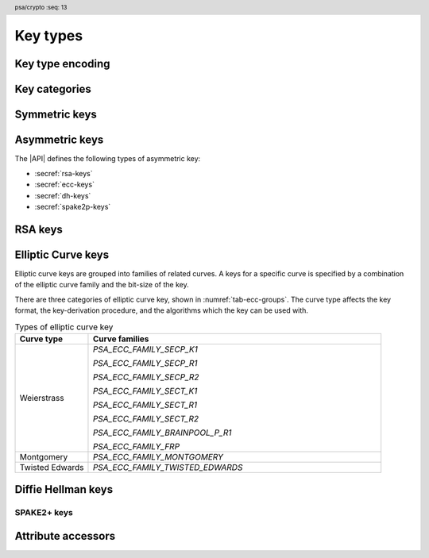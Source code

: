 .. SPDX-FileCopyrightText: Copyright 2018-2024 Arm Limited and/or its affiliates <open-source-office@arm.com>
.. SPDX-License-Identifier: CC-BY-SA-4.0 AND LicenseRef-Patent-license

.. header:: psa/crypto
    :seq: 13

.. _key-types:

Key types
=========

Key type encoding
-----------------

.. typedef:: uint16_t psa_key_type_t

    .. summary::
        Encoding of a key type.

    This is a structured bitfield that identifies the category and type of key. The range of key type values is divided as follows:

    :code:`PSA_KEY_TYPE_NONE == 0`
        Reserved as an invalid key type.
    :code:`0x0001 - 0x7fff`
        Specification-defined key types.
        Key types defined by this standard always have bit 15 clear.
        Unallocated key type values in this range are reserved for future use.
    :code:`0x8000 - 0xffff`
        Implementation-defined key types.
        Implementations that define additional key types must use an encoding with bit 15 set.
        The related support macros will be easier to write if these key encodings also respect the bitwise structure used by standard encodings.

    The :secref:`appendix-encodings` appendix provides a full definition of the key type encoding.

.. macro:: PSA_KEY_TYPE_NONE
    :definition: ((psa_key_type_t)0x0000)

    .. summary::
        An invalid key type value.

    Zero is not the encoding of any key type.

Key categories
--------------

.. macro:: PSA_KEY_TYPE_IS_UNSTRUCTURED
    :definition: /* specification-defined value */

    .. summary::
        Whether a key type is an unstructured array of bytes.

    .. param:: type
        A key type: a value of type `psa_key_type_t`.

    This encompasses both symmetric keys and non-key data.

    See :secref:`symmetric-keys` for a list of symmetric key types.

.. macro:: PSA_KEY_TYPE_IS_ASYMMETRIC
    :definition: /* specification-defined value */

    .. summary::
        Whether a key type is asymmetric: either a key pair or a public key.

    .. param:: type
        A key type: a value of type `psa_key_type_t`.

    See :secref:`asymmetric-keys` for a list of asymmetric key types.

.. macro:: PSA_KEY_TYPE_IS_PUBLIC_KEY
    :definition: /* specification-defined value */

    .. summary::
        Whether a key type is the public part of a key pair.

    .. param:: type
        A key type: a value of type `psa_key_type_t`.

.. macro:: PSA_KEY_TYPE_IS_KEY_PAIR
    :definition: /* specification-defined value */

    .. summary::
        Whether a key type is a key pair containing a private part and a public part.

    .. param:: type
        A key type: a value of type `psa_key_type_t`.


.. _symmetric-keys:

Symmetric keys
--------------

.. macro:: PSA_KEY_TYPE_RAW_DATA
    :definition: ((psa_key_type_t)0x1001)

    .. summary::
        Raw data.

    A "key" of this type cannot be used for any cryptographic operation. Applications can use this type to store arbitrary data in the keystore.

    The bit size of a raw key must be a non-zero multiple of 8. The maximum size of a raw key is :scterm:`IMPLEMENTATION DEFINED`.

    .. subsection:: Compatible algorithms

        A key of this type can also be used as a non-secret input to the following key-derivation algorithms:

        .. hlist::

            *   `PSA_ALG_HKDF`
            *   `PSA_ALG_HKDF_EXPAND`
            *   `PSA_ALG_HKDF_EXTRACT`
            *   `PSA_ALG_SP800_108_COUNTER_HMAC`
            *   `PSA_ALG_SP800_108_COUNTER_CMAC`
            *   `PSA_ALG_TLS12_PRF`
            *   `PSA_ALG_TLS12_PSK_TO_MS`

    .. subsection:: Key format

        The data format for import and export of the key is the raw bytes of the key.

    .. subsection:: Key derivation

        A call to `psa_key_derivation_output_key()` will draw :math:`m/8` bytes of output and use these as the key data, where :math:`m` is the bit-size of the key.

.. macro:: PSA_KEY_TYPE_HMAC
    :definition: ((psa_key_type_t)0x1100)

    .. summary::
        HMAC key.

    HMAC keys can be used in HMAC, or HMAC-based, algorithms.
    Although HMAC is parameterized by a specific hash algorithm, for example SHA-256, the hash algorithm is not specified in the key type.
    The permitted-algorithm policy for the key must specify a particular hash algorithm.

    The bit size of an HMAC key must be a non-zero multiple of 8.
    An HMAC key is typically the same size as the output of the underlying hash algorithm.
    An HMAC key that is longer than the block size of the underlying hash algorithm will be hashed before use, see :RFC-title:`2104#2`.

    It is recommended that an application does not construct HMAC keys that are longer than the block size of the hash algorithm that will be used.
    It is :scterm:`implementation defined` whether an HMAC key that is longer than the hash block size is supported.

    If the application does not control the length of the data used to construct the HMAC key, it is recommended that the application hashes the key data, when it exceeds the hash block length, before constructing the HMAC key.

    .. note::

        :code:`PSA_HASH_LENGTH(alg)` provides the output size of hash algorithm ``alg``, in bytes.

        :code:`PSA_HASH_BLOCK_LENGTH(alg)` provides the block size of hash algorithm ``alg``, in bytes.

    .. subsection:: Compatible algorithms

        .. hlist::

            *   `PSA_ALG_HMAC`
            *   `PSA_ALG_SP800_108_COUNTER_HMAC` (secret input)

    .. subsection:: Key format

        The data format for import and export of the key is the raw bytes of the key.

    .. subsection:: Key derivation

        A call to `psa_key_derivation_output_key()` will draw :math:`m/8` bytes of output and use these as the key data, where :math:`m` is the bit-size of the key.

.. macro:: PSA_KEY_TYPE_DERIVE
    :definition: ((psa_key_type_t)0x1200)

    .. summary::
        A secret for key derivation.

    This key type is for high-entropy secrets only. For low-entropy secrets, `PSA_KEY_TYPE_PASSWORD` should be used instead.

    These keys can be used in the `PSA_KEY_DERIVATION_INPUT_SECRET` or `PSA_KEY_DERIVATION_INPUT_PASSWORD` input step of key-derivation algorithms.

    The key policy determines which key-derivation algorithm the key can be used for.

    The bit size of a secret for key derivation must be a non-zero multiple of 8. The maximum size of a secret for key derivation is :scterm:`IMPLEMENTATION DEFINED`.

    .. subsection:: Compatible algorithms

        A key of this type can be used as the secret input to the following key-derivation algorithms:

        .. hlist::

            *   `PSA_ALG_HKDF`
            *   `PSA_ALG_HKDF_EXPAND`
            *   `PSA_ALG_HKDF_EXTRACT`
            *   `PSA_ALG_TLS12_PRF`
            *   `PSA_ALG_TLS12_PSK_TO_MS`

    .. subsection:: Key format

        The data format for import and export of the key is the raw bytes of the key.

    .. subsection:: Key derivation

        A call to `psa_key_derivation_output_key()` will draw :math:`m/8` bytes of output and use these as the key data, where :math:`m` is the bit-size of the key.

.. macro:: PSA_KEY_TYPE_PASSWORD
    :definition: ((psa_key_type_t)0x1203)

    .. summary::
        A low-entropy secret for password hashing or key derivation.

    This key type is suitable for passwords and passphrases which are typically intended to be memorizable by humans, and have a low entropy relative to their size.
    It can be used for randomly generated or derived keys with maximum or near-maximum entropy, but `PSA_KEY_TYPE_DERIVE` is more suitable for such keys.
    It is not suitable for passwords with extremely low entropy, such as numerical PINs.

    These keys can be used in the `PSA_KEY_DERIVATION_INPUT_PASSWORD` input step of key-derivation algorithms.
    Algorithms that accept such an input were designed to accept low-entropy secret and are known as *password hashing* or *key stretching* algorithms.

    These keys cannot be used in the `PSA_KEY_DERIVATION_INPUT_SECRET` input step of key-derivation algorithms, as the algorithms expect such an input to have high entropy.

    The key policy determines which key-derivation algorithm the key can be used for, among the permissible subset defined above.

    .. subsection:: Compatible algorithms

        A key of this type can be used as the password input to the following key-stretching algorithms:

        .. hlist::

            *   `PSA_ALG_PBKDF2_HMAC`
            *   `PSA_ALG_PBKDF2_AES_CMAC_PRF_128`

    .. subsection:: Key format

        The data format for import and export of the key is the raw bytes of the key.

    .. subsection:: Key derivation

        A call to `psa_key_derivation_output_key()` will draw :math:`m/8` bytes of output and use these as the key data, where :math:`m` is the bit-size of the key.

.. macro:: PSA_KEY_TYPE_PASSWORD_HASH
    :definition: ((psa_key_type_t)0x1205)

    .. summary::
        A secret value that can be used to verify a password hash.

    The key policy determines which key-derivation algorithm the key can be used for, among the same permissible subset as for `PSA_KEY_TYPE_PASSWORD`.

    .. subsection:: Compatible algorithms

        A key of this type can be used to output or verify the result of the following key-stretching algorithms:

        .. hlist::

            *   `PSA_ALG_PBKDF2_HMAC`
            *   `PSA_ALG_PBKDF2_AES_CMAC_PRF_128`

    .. subsection:: Key format

        The data format for import and export of the key is the raw bytes of the key.

    .. subsection:: Key derivation

        A call to `psa_key_derivation_output_key()` will draw :math:`m/8` bytes of output and use these as the key data, where :math:`m` is the bit-size of the key.

.. macro:: PSA_KEY_TYPE_PEPPER
    :definition: ((psa_key_type_t)0x1206)

    .. summary::
        A secret value that can be used when computing a password hash.

    The key policy determines which key-derivation algorithm the key can be used for, among the subset of algorithms that can use pepper.

    .. subsection:: Compatible algorithms

        A key of this type can be used as the salt input to the following key-stretching algorithms:

        .. hlist::

            *   `PSA_ALG_PBKDF2_HMAC`
            *   `PSA_ALG_PBKDF2_AES_CMAC_PRF_128`

    .. subsection:: Key format

        The data format for import and export of the key is the raw bytes of the key.

    .. subsection:: Key derivation

        A call to `psa_key_derivation_output_key()` will draw :math:`m/8` bytes of output and use these as the key data, where :math:`m` is the bit-size of the key.

.. macro:: PSA_KEY_TYPE_AES
    :definition: ((psa_key_type_t)0x2400)

    .. summary::
        Key for a cipher, AEAD or MAC algorithm based on the AES block cipher.

    The size of the key is related to the AES algorithm variant. For algorithms except the XTS block cipher mode, the following key sizes are used:

    *   AES-128 uses a 16-byte key : ``key_bits = 128``
    *   AES-192 uses a 24-byte key : ``key_bits = 192``
    *   AES-256 uses a 32-byte key : ``key_bits = 256``

    For the XTS block cipher mode (`PSA_ALG_XTS`), the following key sizes are used:

    *   AES-128-XTS uses two 16-byte keys : ``key_bits = 256``
    *   AES-192-XTS uses two 24-byte keys : ``key_bits = 384``
    *   AES-256-XTS uses two 32-byte keys : ``key_bits = 512``

    The AES block cipher is defined in :cite-title:`FIPS197`.

    .. subsection:: Compatible algorithms

        .. hlist::

            *   `PSA_ALG_CBC_MAC`
            *   `PSA_ALG_CMAC`
            *   `PSA_ALG_CTR`
            *   `PSA_ALG_CFB`
            *   `PSA_ALG_OFB`
            *   `PSA_ALG_XTS`
            *   `PSA_ALG_CBC_NO_PADDING`
            *   `PSA_ALG_CBC_PKCS7`
            *   `PSA_ALG_ECB_NO_PADDING`
            *   `PSA_ALG_CCM`
            *   `PSA_ALG_GCM`
            *   `PSA_ALG_SP800_108_COUNTER_CMAC` (secret input)

    .. subsection:: Key format

        The data format for import and export of the key is the raw bytes of the key.

    .. subsection:: Key derivation

        A call to `psa_key_derivation_output_key()` will draw :math:`m/8` bytes of output and use these as the key data, where :math:`m` is the bit-size of the key.

.. macro:: PSA_KEY_TYPE_ARIA
    :definition: ((psa_key_type_t)0x2406)

    .. summary::
        Key for a cipher, AEAD or MAC algorithm based on the ARIA block cipher.

    The size of the key is related to the ARIA algorithm variant. For algorithms except the XTS block cipher mode, the following key sizes are used:

    *   ARIA-128 uses a 16-byte key : ``key_bits = 128``
    *   ARIA-192 uses a 24-byte key : ``key_bits = 192``
    *   ARIA-256 uses a 32-byte key : ``key_bits = 256``

    For the XTS block cipher mode (`PSA_ALG_XTS`), the following key sizes are used:

    *   ARIA-128-XTS uses two 16-byte keys : ``key_bits = 256``
    *   ARIA-192-XTS uses two 24-byte keys : ``key_bits = 384``
    *   ARIA-256-XTS uses two 32-byte keys : ``key_bits = 512``

    The ARIA block cipher is defined in :RFC-title:`5794`.

    .. subsection:: Compatible algorithms

        .. hlist::

            *   `PSA_ALG_CBC_MAC`
            *   `PSA_ALG_CMAC`
            *   `PSA_ALG_CTR`
            *   `PSA_ALG_CFB`
            *   `PSA_ALG_OFB`
            *   `PSA_ALG_XTS`
            *   `PSA_ALG_CBC_NO_PADDING`
            *   `PSA_ALG_CBC_PKCS7`
            *   `PSA_ALG_ECB_NO_PADDING`
            *   `PSA_ALG_CCM`
            *   `PSA_ALG_GCM`
            *   `PSA_ALG_SP800_108_COUNTER_CMAC` (secret input)

    .. subsection:: Key format

        The data format for import and export of the key is the raw bytes of the key.

    .. subsection:: Key derivation

        A call to `psa_key_derivation_output_key()` will draw :math:`m/8` bytes of output and use these as the key data, where :math:`m` is the bit-size of the key.

.. macro:: PSA_KEY_TYPE_DES
    :definition: ((psa_key_type_t)0x2301)

    .. summary::
        Key for a cipher or MAC algorithm based on DES or 3DES (Triple-DES).

    The size of the key determines which DES algorithm is used:

    *   Single DES uses an 8-byte key : ``key_bits = 64``
    *   2-key 3DES uses a 16-byte key : ``key_bits = 128``
    *   3-key 3DES uses a 24-byte key : ``key_bits = 192``

    .. warning::
        Single DES and 2-key 3DES are weak and strongly deprecated and are only recommended for decrypting legacy data.

        3-key 3DES is weak and deprecated and is only recommended for use in legacy applications.

    The DES and 3DES block ciphers are defined in :cite-title:`SP800-67`.

    .. subsection:: Compatible algorithms

        .. hlist::

            *   `PSA_ALG_CBC_MAC`
            *   `PSA_ALG_CMAC`
            *   `PSA_ALG_CTR`
            *   `PSA_ALG_CFB`
            *   `PSA_ALG_OFB`
            *   `PSA_ALG_XTS`
            *   `PSA_ALG_CBC_NO_PADDING`
            *   `PSA_ALG_CBC_PKCS7`
            *   `PSA_ALG_ECB_NO_PADDING`

    .. subsection:: Key format

        The data format for import and export of the key is the raw bytes of the key.
        The parity bits in each 64-bit DES key element must be correct.

    .. subsection:: Key derivation

        A call to `psa_key_derivation_output_key()` will construct a single 64-bit DES key using the following process:

        1.  Draw an 8-byte string.
        #.  Set/clear the parity bits in each byte.
        #.  If the result is a forbidden weak key, discard the result and return to step 1.
        #.  Output the string.

        For 2-key 3DES and 3-key 3DES, this process is repeated to derive the 2nd and 3rd keys, as required.

.. macro:: PSA_KEY_TYPE_CAMELLIA
    :definition: ((psa_key_type_t)0x2403)

    .. summary::
        Key for a cipher, AEAD or MAC algorithm based on the Camellia block cipher.

    The size of the key is related to the Camellia algorithm variant. For algorithms except the XTS block cipher mode, the following key sizes are used:

    *   Camellia-128 uses a 16-byte key : ``key_bits = 128``
    *   Camellia-192 uses a 24-byte key : ``key_bits = 192``
    *   Camellia-256 uses a 32-byte key : ``key_bits = 256``

    For the XTS block cipher mode (`PSA_ALG_XTS`), the following key sizes are used:

    *   Camellia-128-XTS uses two 16-byte keys : ``key_bits = 256``
    *   Camellia-192-XTS uses two 24-byte keys : ``key_bits = 384``
    *   Camellia-256-XTS uses two 32-byte keys : ``key_bits = 512``

    The Camellia block cipher is defined in :cite-title:`NTT-CAM` and also described in :RFC-title:`3713`.

    .. subsection:: Compatible algorithms

        .. hlist::

            *   `PSA_ALG_CBC_MAC`
            *   `PSA_ALG_CMAC`
            *   `PSA_ALG_CTR`
            *   `PSA_ALG_CFB`
            *   `PSA_ALG_OFB`
            *   `PSA_ALG_XTS`
            *   `PSA_ALG_CBC_NO_PADDING`
            *   `PSA_ALG_CBC_PKCS7`
            *   `PSA_ALG_ECB_NO_PADDING`
            *   `PSA_ALG_CCM`
            *   `PSA_ALG_GCM`
            *   `PSA_ALG_SP800_108_COUNTER_CMAC` (secret input)

    .. subsection:: Key format

        The data format for import and export of the key is the raw bytes of the key.

    .. subsection:: Key derivation

        A call to `psa_key_derivation_output_key()` will draw :math:`m/8` bytes of output and use these as the key data, where :math:`m` is the bit-size of the key.

.. macro:: PSA_KEY_TYPE_SM4
    :definition: ((psa_key_type_t)0x2405)

    .. summary::
        Key for a cipher, AEAD or MAC algorithm based on the SM4 block cipher.

    For algorithms except the XTS block cipher mode, the SM4 key size is 128 bits (16 bytes).

    For the XTS block cipher mode (`PSA_ALG_XTS`), the SM4 key size is 256 bits (two 16-byte keys).

    The SM4 block cipher is defined in :cite-title:`CSTC0002`.

    .. subsection:: Compatible algorithms

        .. hlist::

            *   `PSA_ALG_CBC_MAC`
            *   `PSA_ALG_CMAC`
            *   `PSA_ALG_CTR`
            *   `PSA_ALG_CFB`
            *   `PSA_ALG_OFB`
            *   `PSA_ALG_XTS`
            *   `PSA_ALG_CBC_NO_PADDING`
            *   `PSA_ALG_CBC_PKCS7`
            *   `PSA_ALG_ECB_NO_PADDING`
            *   `PSA_ALG_CCM`
            *   `PSA_ALG_GCM`
            *   `PSA_ALG_SP800_108_COUNTER_CMAC` (secret input)

    .. subsection:: Key format

        The data format for import and export of the key is the raw bytes of the key.

    .. subsection:: Key derivation

        A call to `psa_key_derivation_output_key()` will draw :math:`m/8` bytes of output and use these as the key data, where :math:`m` is the bit-size of the key.

.. macro:: PSA_KEY_TYPE_ARC4
    :definition: ((psa_key_type_t)0x2002)

    .. summary::
        Key for the ARC4 stream cipher.

    .. warning::
        The ARC4 cipher is weak and deprecated and is only recommended for use in legacy applications.

    The ARC4 cipher supports key sizes between 40 and 2048 bits, that are multiples of 8. (5 to 256 bytes)

    Use algorithm `PSA_ALG_STREAM_CIPHER` to use this key with the ARC4 cipher.

    .. subsection:: Compatible algorithms

        .. hlist::

            *   `PSA_ALG_STREAM_CIPHER`

    .. subsection:: Key format

        The data format for import and export of the key is the raw bytes of the key.

    .. subsection:: Key derivation

        A call to `psa_key_derivation_output_key()` will draw :math:`m/8` bytes of output and use these as the key data, where :math:`m` is the bit-size of the key.

.. macro:: PSA_KEY_TYPE_CHACHA20
    :definition: ((psa_key_type_t)0x2004)

    .. summary::
        Key for the ChaCha20 stream cipher or the ChaCha20-Poly1305 AEAD algorithm.

    The ChaCha20 key size is 256 bits (32 bytes).

    *   Use algorithm `PSA_ALG_STREAM_CIPHER` to use this key with the ChaCha20 cipher for unauthenticated encryption. See `PSA_ALG_STREAM_CIPHER` for details of this algorithm.

    *   Use algorithm `PSA_ALG_CHACHA20_POLY1305` to use this key with the ChaCha20 cipher and Poly1305 authenticator for AEAD. See `PSA_ALG_CHACHA20_POLY1305` for details of this algorithm.

    .. subsection:: Compatible algorithms

        .. hlist::

            *   `PSA_ALG_STREAM_CIPHER`
            *   `PSA_ALG_CHACHA20_POLY1305`

    .. subsection:: Key format

        The data format for import and export of the key is the raw bytes of the key.

    .. subsection:: Key derivation

        A call to `psa_key_derivation_output_key()` will draw 32 bytes of output and use these as the key data.

.. macro:: PSA_KEY_TYPE_XCHACHA20
    :definition: ((psa_key_type_t)0x2007)

    .. summary::
        Key for the XChaCha20 stream cipher or the XChaCha20-Poly1305 AEAD algorithm.

    The XChaCha20 key size is 256 bits (32 bytes).

    *   Use algorithm `PSA_ALG_STREAM_CIPHER` to use this key with the XChaCha20 cipher for unauthenticated encryption. See `PSA_ALG_STREAM_CIPHER` for details of this algorithm.

    *   Use algorithm `PSA_ALG_XCHACHA20_POLY1305` to use this key with the XChaCha20 cipher and Poly1305 authenticator for AEAD. See `PSA_ALG_XCHACHA20_POLY1305` for details of this algorithm.

    .. subsection:: Compatible algorithms

        .. hlist::

            *   `PSA_ALG_STREAM_CIPHER`
            *   `PSA_ALG_XCHACHA20_POLY1305`

    .. subsection:: Key format

        The data format for import and export of the key is the raw bytes of the key.

    .. subsection:: Key derivation

        A call to `psa_key_derivation_output_key()` will draw 32 bytes of output and use these as the key data.

.. _asymmetric-keys:

Asymmetric keys
---------------

The |API| defines the following types of asymmetric key:

* :secref:`rsa-keys`
* :secref:`ecc-keys`
* :secref:`dh-keys`
* :secref:`spake2p-keys`

.. _rsa-keys:

RSA keys
--------

.. macro:: PSA_KEY_TYPE_RSA_KEY_PAIR
    :definition: ((psa_key_type_t)0x7001)

    .. summary::
        RSA key pair: both the private and public key.

    The size of an RSA key is the bit size of the modulus.

    .. subsection:: Compatible algorithms

        .. hlist::

            *   `PSA_ALG_RSA_OAEP`
            *   `PSA_ALG_RSA_PKCS1V15_CRYPT`
            *   `PSA_ALG_RSA_PKCS1V15_SIGN`
            *   `PSA_ALG_RSA_PKCS1V15_SIGN_RAW`
            *   `PSA_ALG_RSA_PSS`
            *   `PSA_ALG_RSA_PSS_ANY_SALT`

    .. subsection:: Key format

        The data format for import and export of a key-pair is the non-encrypted DER encoding of the representation defined by in :RFC-title:`8017` as ``RSAPrivateKey``, version ``0``.

        .. code-block:: none

            RSAPrivateKey ::= SEQUENCE {
                version             INTEGER,  -- must be 0
                modulus             INTEGER,  -- n
                publicExponent      INTEGER,  -- e
                privateExponent     INTEGER,  -- d
                prime1              INTEGER,  -- p
                prime2              INTEGER,  -- q
                exponent1           INTEGER,  -- d mod (p-1)
                exponent2           INTEGER,  -- d mod (q-1)
                coefficient         INTEGER,  -- (inverse of q) mod p
            }

        .. note::

            Although it is possible to define an RSA key pair or private key using a subset of these elements, the output from `psa_export_key()` for an RSA key pair must include all of these elements.

        See `PSA_KEY_TYPE_RSA_PUBLIC_KEY` for the data format used when exporting the public key with `psa_export_public_key()`.

    .. subsection:: Key generation

        A call to `psa_generate_key()` will generate an RSA key-pair with the default public exponent of ``65537``. The modulus :math:`n=pq` is a product of two probabilistic primes :math:`p\ \text{and}\ q`, where :math:`2^{r-1} \le n < 2^r` and :math:`r` is the bit size specified in the attributes.

        The exponent can be explicitly specified in non-default production parameters in a call to `psa_generate_key_custom()`. Use the following custom production parameters:

        *   The production parameters structure, ``custom``, must have ``flags`` set to zero.

        *   If ``custom_data_length == 0``, the default exponent value ``65537`` is used.

        *   The additional production parameter buffer ``custom_data`` is the public exponent, in little-endian byte order.

            The exponent must be an odd integer greater than ``1``.
            An implementation must support an exponent of ``65537``, and is recommended to support an exponent of ``3``, and can support other values.

            The maximum supported exponent value is :scterm:`implementation defined`.

    .. subsection:: Key derivation

        The method used by `psa_key_derivation_output_key()` to derive an RSA key-pair is :term:`implementation defined`.

.. macro:: PSA_KEY_TYPE_RSA_PUBLIC_KEY
    :definition: ((psa_key_type_t)0x4001)

    .. summary::
        RSA public key.

    The size of an RSA key is the bit size of the modulus.

    .. subsection:: Compatible algorithms

        .. hlist::
            :columns: 1

            *   `PSA_ALG_RSA_OAEP` (encryption only)
            *   `PSA_ALG_RSA_PKCS1V15_CRYPT` (encryption only)
            *   `PSA_ALG_RSA_PKCS1V15_SIGN` (signature verification only)
            *   `PSA_ALG_RSA_PKCS1V15_SIGN_RAW` (signature verification only)
            *   `PSA_ALG_RSA_PSS` (signature verification only)
            *   `PSA_ALG_RSA_PSS_ANY_SALT` (signature verification only)

    .. subsection:: Key format

        The data format for import and export of a public key is the DER encoding of the representation defined by :RFC-title:`3279#2.3.1` as ``RSAPublicKey``.

        .. code-block:: none

            RSAPublicKey ::= SEQUENCE {
                modulus            INTEGER,    -- n
                publicExponent     INTEGER  }  -- e

.. macro:: PSA_KEY_TYPE_IS_RSA
    :definition: /* specification-defined value */

    .. summary::
        Whether a key type is an RSA key. This includes both key pairs and public keys.

    .. param:: type
        A key type: a value of type `psa_key_type_t`.

.. _ecc-keys:

Elliptic Curve keys
-------------------

Elliptic curve keys are grouped into families of related curves.
A keys for a specific curve is specified by a combination of the elliptic curve family and the bit-size of the key.

There are three categories of elliptic curve key, shown in :numref:`tab-ecc-groups`.
The curve type affects the key format, the key-derivation procedure, and the algorithms which the key can be used with.

.. list-table:: Types of elliptic curve key
    :name: tab-ecc-groups
    :align: left
    :widths: 1 4
    :header-rows: 1

    *   -   Curve type
        -   Curve families

    *   -   Weierstrass
        -   `PSA_ECC_FAMILY_SECP_K1`

            `PSA_ECC_FAMILY_SECP_R1`

            `PSA_ECC_FAMILY_SECP_R2`

            `PSA_ECC_FAMILY_SECT_K1`

            `PSA_ECC_FAMILY_SECT_R1`

            `PSA_ECC_FAMILY_SECT_R2`

            `PSA_ECC_FAMILY_BRAINPOOL_P_R1`

            `PSA_ECC_FAMILY_FRP`
    *   -   Montgomery
        -   `PSA_ECC_FAMILY_MONTGOMERY`
    *   -   Twisted Edwards
        -   `PSA_ECC_FAMILY_TWISTED_EDWARDS`

.. typedef:: uint8_t psa_ecc_family_t

    .. summary::
        The type of identifiers of an elliptic curve family.

    The curve identifier is required to create an ECC key using the `PSA_KEY_TYPE_ECC_KEY_PAIR()` or `PSA_KEY_TYPE_ECC_PUBLIC_KEY()` macros.

    The specific ECC curve within a family is identified by the ``key_bits`` attribute of the key.

    The range of elliptic curve family identifier values is divided as follows:

    :code:`0x00`
        Reserved.
        Not allocated to an ECC family.
    :code:`0x01 - 0x7f`
        ECC family identifiers defined by this standard.
        Unallocated values in this range are reserved for future use.
    :code:`0x80 - 0xff`
        Invalid.
        Values in this range must not be used.

    The least significant bit of a elliptic curve family identifier is a parity bit for the whole key type.
    See :secref:`asymmetric-key-encoding` for details of the encoding of asymmetric key types.

    .. admonition:: Implementation note

        To provide other elliptic curve families, it is recommended that an implementation defines a key type with bit 15 set, which indicates an :scterm:`implementation defined` key type.

.. macro:: PSA_KEY_TYPE_ECC_KEY_PAIR
    :definition: /* specification-defined value */

    .. summary::
        Elliptic curve key pair: both the private and public key.

    .. param:: curve
        A value of type `psa_ecc_family_t` that identifies the ECC curve family to be used.

    The size of an elliptic curve key is the bit size associated with the curve, that is, the bit size of :math:`q`` for a curve over a field :math:`\mathbb{F}_q`.
    See the documentation of each elliptic curve family for details.

    .. subsection:: Compatible algorithms

        :numref:`tab-ecc-key-pair-algorithms` shows the compatible algorithms for each type of elliptic curve key-pair.

        .. list-table:: Compatible algorithms for elliptic curve key-pairs
            :name: tab-ecc-key-pair-algorithms
            :class: longtable
            :widths: 1,4
            :header-rows: 1

            *   -   Curve type
                -   Compatible algorithms
            *   -   Weierstrass
                -   Weierstrass curve key-pairs can be used in asymmetric signature, key-agreement, and key-encapsulation algorithms.

                    `PSA_ALG_DETERMINISTIC_ECDSA`

                    `PSA_ALG_ECDSA`

                    `PSA_ALG_ECDSA_ANY`

                    `PSA_ALG_ECDH`

                    `PSA_ALG_ECIES_SEC1`

            *   -   Montgomery
                -   Montgomery curve key-pairs can be used in key-agreement and key-encapsulation algorithms.

                    `PSA_ALG_ECDH`

                    `PSA_ALG_ECIES_SEC1`

            *   -   Twisted Edwards
                -   Twisted Edwards curve key-pairs can only be used in asymmetric signature algorithms.

                    `PSA_ALG_PURE_EDDSA`

                    `PSA_ALG_ED25519PH` (Edwards25519 only)

                    `PSA_ALG_ED448PH` (Edwards448 only)

    .. subsection:: Key format

        The data format for import and export of the key-pair depends on the type of elliptic curve.
        :numref:`tab-ecc-key-pair-format` shows the format for each type of elliptic curve key-pair.

        See `PSA_KEY_TYPE_ECC_PUBLIC_KEY` for the data format used when exporting the public key with `psa_export_public_key()`.

        .. list-table:: Key-pair formats for elliptic curve keys
            :name: tab-ecc-key-pair-format
            :class: longtable
            :widths: 1,4
            :header-rows: 1

            *   -   Curve type
                -   Key-pair format
            *   -   Weierstrass
                -   The key data is the content of the ``privateKey`` field of the ``ECPrivateKey`` format defined by :RFC-title:`5915`.

                    This is a :math:`\lceil{m/8}\rceil`-byte string in big-endian order, where :math:`m` is the key size in bits.

            *   -   Montgomery
                -   The key data is the scalar value of the 'private key' in little-endian order as defined by :RFC-title:`7748#6`.
                    The value must have the forced bits set to zero or one as specified by ``decodeScalar25519()`` and ``decodeScalar448()`` in :RFC:`7748#5`.

                    This is a :math:`\lceil{m/8}\rceil`-byte string where :math:`m` is the key size in bits.
                    This is 32 bytes for Curve25519, and 56 bytes for Curve448.

            *   -   Twisted Edwards
                -   The key data is the private key, as defined by :RFC-title:`8032`.

                    This is a 32-byte string for Edwards25519, and a 57-byte string for Edwards448.

    .. subsection:: Key derivation

        The key-derivation method used when calling `psa_key_derivation_output_key()` depends on the type of elliptic curve.
        :numref:`tab-ecc-key-derivation` shows the derivation method for each type of elliptic curve key.

        .. list-table:: Key derivation for elliptic curve keys
            :name: tab-ecc-key-derivation
            :class: longtable
            :widths: 1,4
            :header-rows: 1

            *   -   Curve type
                -   Key derivation
            *   -   Weierstrass
                -   A Weierstrass elliptic curve private key is :math:`d \in [1, N - 1]`, where :math:`N` is the order of the curve's base point for ECC.

                    Let :math:`m` be the bit size of :math:`N`, such that :math:`2^{m-1} \leq N < 2^m`. This function generates the private key using the following process:

                    1.  Draw a byte string of length :math:`\lceil{m/8}\rceil` bytes.
                    #.  If :math:`m` is not a multiple of 8, set the most significant :math:`8 * \lceil{m/8}\rceil - m`` bits of the first byte in the string to zero.
                    #.  Convert the string to integer :math:`k` by decoding it as a big-endian byte-string.
                    #.  If :math:`k > N-2`, discard the result and return to step 1.
                    #.  Output :math:`d = k + 1` as the private key.

                    This method allows compliance to NIST standards, specifically the methods titled *Key-Pair Generation by Testing Candidates* in :cite:`SP800-56A` §5.6.1.2.2 or :cite-title:`FIPS186-4` §B.4.2.

            *   -   Montgomery
                -   Draw a byte string whose length is determined by the curve, and set the mandatory bits accordingly.
                    That is:

                    *   Curve25519 (`PSA_ECC_FAMILY_MONTGOMERY`, 255 bits): draw a 32-byte string and process it as specified in :RFC-title:`7748#5`.
                    *   Curve448 (`PSA_ECC_FAMILY_MONTGOMERY`, 448 bits): draw a 56-byte string and process it as specified in :RFC:`7748#5`.

            *   -   Twisted Edwards
                -   Draw a byte string whose length is determined by the curve, and use this as the private key.
                    That is:

                    *   Ed25519 (`PSA_ECC_FAMILY_MONTGOMERY`, 255 bits): draw a 32-byte string.
                    *   Ed448 (`PSA_ECC_FAMILY_MONTGOMERY`, 448 bits): draw a 57-byte string.

.. macro:: PSA_KEY_TYPE_ECC_PUBLIC_KEY
    :definition: /* specification-defined value */

    .. summary::
        Elliptic curve public key.

    .. param:: curve
        A value of type `psa_ecc_family_t` that identifies the ECC curve family to be used.

    The size of an elliptic curve public key is the same as the corresponding private key. See `PSA_KEY_TYPE_ECC_KEY_PAIR()` and the documentation of each elliptic curve family for details.

    .. subsection:: Compatible algorithms

        :numref:`tab-ecc-public-key-algorithms` shows the compatible algorithms for each type of elliptic curve public key.

        .. note::

            For key agreement, the public key of the peer is provided to the |API| as a buffer.
            This avoids the need to import the public-key data that is received from the peer, just to carry out the key-agreement algorithm.

        .. list-table:: Compatible algorithms for elliptic curve public keys
            :name: tab-ecc-public-key-algorithms
            :class: longtable
            :widths: 1,4
            :header-rows: 1

            *   -   Curve type
                -   Compatible algorithms
            *   -   Weierstrass
                -   Weierstrass curve public keys can be used in asymmetric signature and key-encapsulation algorithms.

                    `PSA_ALG_DETERMINISTIC_ECDSA`

                    `PSA_ALG_ECDSA`

                    `PSA_ALG_ECDSA_ANY`

                    `PSA_ALG_ECIES_SEC1`

            *   -   Montgomery
                -   Montgomery curve public keys can only be used in key-encapsulation algorithms.

                    `PSA_ALG_ECIES_SEC1`

            *   -   Twisted Edwards
                -   Twisted Edwards curve public keys can only be used in asymmetric signature algorithms.

                    `PSA_ALG_PURE_EDDSA`

                    `PSA_ALG_ED25519PH` (Edwards25519 only)

                    `PSA_ALG_ED448PH` (Edwards448 only)

    .. subsection:: Key format

        The data format for import and export of the public key depends on the type of elliptic curve.
        :numref:`tab-ecc-public-key-format` shows the format for each type of elliptic curve public key.

        .. list-table:: Public-key formats for elliptic curve keys
            :name: tab-ecc-public-key-format
            :class: longtable
            :widths: 1,4
            :header-rows: 1

            *   -   Curve type
                -   Public-key format
            *   -   Weierstrass
                -   The key data is the uncompressed representation of an elliptic curve point as an octet string defined in :cite-title:`SEC1` §2.3.3.
                    If :math:`m` is the bit size associated with the curve, i.e. the bit size of :math:`q` for a curve over :math:`\mathbb{F}_q`, then the representation of point :math:`P` consists of:

                    *   The byte ``0x04``;
                    *   :math:`x_P` as a :math:`\lceil{m/8}\rceil`-byte string, big-endian;
                    *   :math:`y_P` as a :math:`\lceil{m/8}\rceil`-byte string, big-endian.

            *   -   Montgomery
                -   The key data is the scalar value of the 'public key' in little-endian order as defined by :RFC-title:`7748#6`.
                    This is a :math:`\lceil{m/8}\rceil`-byte string where :math:`m` is the key size in bits.

                    *   This is 32 bytes for Curve25519, computed as ``X25519(private_key, 9)``.
                    *   This is 56 bytes for Curve448, computed as ``X448(private_key, 5)``.

            *   -   Twisted Edwards
                -   The key data is the public key, as defined by :RFC-title:`8032`.

                    This is a 32-byte string for Edwards25519, and a 57-byte string for Edwards448.

.. macro:: PSA_ECC_FAMILY_SECP_K1
    :definition: ((psa_ecc_family_t) 0x17)

    .. summary::
        SEC Koblitz curves over prime fields.

    This family comprises the following curves:

    *   secp192k1 : ``key_bits = 192``
    *   secp224k1 : ``key_bits = 225``
    *   secp256k1 : ``key_bits = 256``

    They are defined in :cite-title:`SEC2`.

.. macro:: PSA_ECC_FAMILY_SECP_R1
    :definition: ((psa_ecc_family_t) 0x12)

    .. summary::
        SEC random curves over prime fields.

    This family comprises the following curves:

    *   secp192r1 : ``key_bits = 192``
    *   secp224r1 : ``key_bits = 224``
    *   secp256r1 : ``key_bits = 256``
    *   secp384r1 : ``key_bits = 384``
    *   secp521r1 : ``key_bits = 521``

    They are defined in :cite:`SEC2`.

.. macro:: PSA_ECC_FAMILY_SECP_R2
    :definition: ((psa_ecc_family_t) 0x1b)

    .. summary::
        .. warning::
            This family of curves is weak and deprecated.

    This family comprises the following curves:

    *   secp160r2 : ``key_bits = 160`` *(Deprecated)*

    It is defined in the superseded :cite-title:`SEC2v1`.

.. macro:: PSA_ECC_FAMILY_SECT_K1
    :definition: ((psa_ecc_family_t) 0x27)

    .. summary::
        SEC Koblitz curves over binary fields.

    This family comprises the following curves:

    *   sect163k1 : ``key_bits = 163`` *(Deprecated)*
    *   sect233k1 : ``key_bits = 233``
    *   sect239k1 : ``key_bits = 239``
    *   sect283k1 : ``key_bits = 283``
    *   sect409k1 : ``key_bits = 409``
    *   sect571k1 : ``key_bits = 571``

    They are defined in :cite:`SEC2`.

    .. warning::
        The 163-bit curve sect163k1 is weak and deprecated and is only recommended for use in legacy applications.

.. macro:: PSA_ECC_FAMILY_SECT_R1
    :definition: ((psa_ecc_family_t) 0x22)

    .. summary::
        SEC random curves over binary fields.

    This family comprises the following curves:

    *   sect163r1 : ``key_bits = 163`` *(Deprecated)*
    *   sect233r1 : ``key_bits = 233``
    *   sect283r1 : ``key_bits = 283``
    *   sect409r1 : ``key_bits = 409``
    *   sect571r1 : ``key_bits = 571``

    They are defined in :cite:`SEC2`.

    .. warning::
        The 163-bit curve sect163r1 is weak and deprecated and is only recommended for use in legacy applications.

.. macro:: PSA_ECC_FAMILY_SECT_R2
    :definition: ((psa_ecc_family_t) 0x2b)

    .. summary::
        SEC additional random curves over binary fields.

    This family comprises the following curves:

    *   sect163r2 : ``key_bits = 163`` *(Deprecated)*

    It is defined in :cite:`SEC2`.

    .. warning::
        The 163-bit curve sect163r2 is weak and deprecated and is only recommended for use in legacy applications.

.. macro:: PSA_ECC_FAMILY_BRAINPOOL_P_R1
    :definition: ((psa_ecc_family_t) 0x30)

    .. summary::
        Brainpool P random curves.

    This family comprises the following curves:

    *   brainpoolP160r1 : ``key_bits = 160`` *(Deprecated)*
    *   brainpoolP192r1 : ``key_bits = 192``
    *   brainpoolP224r1 : ``key_bits = 224``
    *   brainpoolP256r1 : ``key_bits = 256``
    *   brainpoolP320r1 : ``key_bits = 320``
    *   brainpoolP384r1 : ``key_bits = 384``
    *   brainpoolP512r1 : ``key_bits = 512``

    They are defined in :rfc-title:`5639`.

    .. warning::
        The 160-bit curve brainpoolP160r1 is weak and deprecated and is only recommended for use in legacy applications.

.. macro:: PSA_ECC_FAMILY_FRP
    :definition: ((psa_ecc_family_t) 0x33)

    .. summary::
        Curve used primarily in France and elsewhere in Europe.

    This family comprises one 256-bit curve:

    *   FRP256v1 : ``key_bits = 256``

    This is defined by :cite-title:`FRP`.

.. macro:: PSA_ECC_FAMILY_MONTGOMERY
    :definition: ((psa_ecc_family_t) 0x41)

    .. summary::
        Montgomery curves.

    This family comprises the following Montgomery curves:

    *   Curve25519 : ``key_bits = 255``
    *   Curve448 : ``key_bits = 448``

    Curve25519 is defined in :cite-title:`Curve25519`. Curve448 is defined in :cite-title:`Curve448`.

.. macro:: PSA_ECC_FAMILY_TWISTED_EDWARDS
    :definition: ((psa_ecc_family_t) 0x42)

    .. summary::
        Twisted Edwards curves.

    This family comprises the following twisted Edwards curves:

    *   Edwards25519 : ``key_bits = 255``. This curve is birationally equivalent to Curve25519.
    *   Edwards448 : ``key_bits = 448``. This curve is birationally equivalent to Curve448.

    Edwards25519 is defined in :cite-title:`Ed25519`. Edwards448 is defined in :cite-title:`Curve448`.

.. macro:: PSA_KEY_TYPE_IS_ECC
    :definition: /* specification-defined value */

    .. summary::
        Whether a key type is an elliptic curve key, either a key pair or a public key.

    .. param:: type
        A key type: a value of type `psa_key_type_t`.

.. macro:: PSA_KEY_TYPE_IS_ECC_KEY_PAIR
    :definition: /* specification-defined value */

    .. summary::
        Whether a key type is an elliptic curve key pair.

    .. param:: type
        A key type: a value of type `psa_key_type_t`.

.. macro:: PSA_KEY_TYPE_IS_ECC_PUBLIC_KEY
    :definition: /* specification-defined value */

    .. summary::
        Whether a key type is an elliptic curve public key.

    .. param:: type
        A key type: a value of type `psa_key_type_t`.

.. macro:: PSA_KEY_TYPE_ECC_GET_FAMILY
    :definition: /* specification-defined value */

    .. summary::
        Extract the curve family from an elliptic curve key type.

    .. param:: type
        An elliptic curve key type: a value of type `psa_key_type_t` such that :code:`PSA_KEY_TYPE_IS_ECC(type)` is true.

    .. return:: psa_ecc_family_t
        The elliptic curve family id, if ``type`` is a supported elliptic curve key. Unspecified if ``type`` is not a supported elliptic curve key.

.. _dh-keys:

Diffie Hellman keys
-------------------

.. typedef:: uint8_t psa_dh_family_t

    .. summary::
        The type of identifiers of a finite-field Diffie-Hellman group family.

    The group family identifier is required to create a finite-field Diffie-Hellman key using the `PSA_KEY_TYPE_DH_KEY_PAIR()` or `PSA_KEY_TYPE_DH_PUBLIC_KEY()` macros.

    The specific Diffie-Hellman group within a family is identified by the ``key_bits`` attribute of the key.

    The range of Diffie-Hellman group family identifier values is divided as follows:

    :code:`0x00`
        Reserved.
        Not allocated to a DH group family.
    :code:`0x01 - 0x7f`
        DH group family identifiers defined by this standard.
        Unallocated values in this range are reserved for future use.
    :code:`0x80 - 0xff`
        Invalid.
        Values in this range must not be used.

    The least significant bit of a Diffie-Hellman group family identifier is a parity bit for the whole key type.
    See :secref:`asymmetric-key-encoding` for details of the encoding of asymmetric key types.

    .. admonition:: Implementation note

        To provide other Diffie-Hellman group families, it is recommended that an implementation defines a key type with bit 15 set, which indicates an :scterm:`implementation defined` key type.

.. macro:: PSA_KEY_TYPE_DH_KEY_PAIR
    :definition: /* specification-defined value */

    .. summary::
        Finite-field Diffie-Hellman key pair: both the private key and public key.

    .. param:: group
        A value of type `psa_dh_family_t` that identifies the Diffie-Hellman group family to be used.

    .. subsection:: Compatible algorithms

        .. hlist::

            *   `PSA_ALG_FFDH`

    .. subsection:: Key format

        The data format for import and export of the key pair is the representation of the private key :math:`x` as a big-endian byte string.
        The length of the byte string is the private key size in bytes, and leading zeroes are not stripped.

        See `PSA_KEY_TYPE_DH_PUBLIC_KEY` for the data format used when exporting the public key with `psa_export_public_key()`.

    .. subsection:: Key derivation

        A call to `psa_key_derivation_output_key()` will use the following process, defined in *Key-Pair Generation by Testing Candidates* in :cite-title:`SP800-56A` §5.6.1.1.4.

        A Diffie-Hellman private key is :math:`x \in [1, p - 1]`, where :math:`p` is the group's prime modulus.
        Let :math:`m` be the bit size of :math:`p`, such that :math:`2^{m-1} \leq p < 2^m`.

        This function generates the private key using the following process:

        1.  Draw a byte string of length :math:`\lceil{m/8}\rceil` bytes.
        #.  If :math:`m` is not a multiple of 8, set the most significant :math:`8 * \lceil{m/8}\rceil - m`` bits of the first byte in the string to zero.
        #.  Convert the string to integer :math:`k` by decoding it as a big-endian byte-string.
        #.  If :math:`k > p-2`, discard the result and return to step 1.
        #.  Output :math:`x = k + 1` as the private key.

.. macro:: PSA_KEY_TYPE_DH_PUBLIC_KEY
    :definition: /* specification-defined value */

    .. summary::
        Finite-field Diffie-Hellman public key.

    .. param:: group
        A value of type `psa_dh_family_t` that identifies the Diffie-Hellman group family to be used.

    .. subsection:: Compatible algorithms

        None: Finite-field Diffie-Hellman public keys are exported to use in a key-agreement algorithm, and the peer key is provided to the `PSA_ALG_FFDH` key-agreement algorithm as a buffer of key data.

    .. subsection:: Key format

        The data format for export of the public key is the representation of the public key :math:`y = g^x\!\mod p` as a big-endian byte string.
        The length of the byte string is the length of the base prime :math:`p` in bytes.

.. macro:: PSA_DH_FAMILY_RFC7919
    :definition: ((psa_dh_family_t) 0x03)

    .. summary::
        Finite-field Diffie-Hellman groups defined for TLS in RFC 7919.

    This family includes groups with the following key sizes (in bits): 2048, 3072, 4096, 6144, 8192.
    An implementation can support all of these sizes or only a subset.

    Keys is this group can only be used with the `PSA_ALG_FFDH` key-agreement algorithm.

    These groups are defined by :rfc-title:`7919#A`.

.. macro:: PSA_KEY_TYPE_KEY_PAIR_OF_PUBLIC_KEY
    :definition: /* specification-defined value */

    .. summary::
        The key-pair type corresponding to a public-key type.

    .. param:: type
        A public-key type or key-pair type.

    .. return::
        The corresponding key-pair type. If ``type`` is not a public key or a key pair, the return value is undefined.

    If ``type`` is a key-pair type, it will be left unchanged.

.. macro:: PSA_KEY_TYPE_PUBLIC_KEY_OF_KEY_PAIR
    :definition: /* specification-defined value */

    .. summary::
        The public-key type corresponding to a key-pair type.

    .. param:: type
        A public-key type or key-pair type.

    .. return::
        The corresponding public-key type. If ``type`` is not a public key or a key pair, the return value is undefined.

    If ``type`` is a public-key type, it will be left unchanged.

.. macro:: PSA_KEY_TYPE_IS_DH
    :definition: /* specification-defined value */

    .. summary::
        Whether a key type is a Diffie-Hellman key, either a key pair or a public key.

    .. param:: type
        A key type: a value of type `psa_key_type_t`.

.. macro:: PSA_KEY_TYPE_IS_DH_KEY_PAIR
    :definition: /* specification-defined value */

    .. summary::
        Whether a key type is a Diffie-Hellman key pair.

    .. param:: type
        A key type: a value of type `psa_key_type_t`.

.. macro:: PSA_KEY_TYPE_IS_DH_PUBLIC_KEY
    :definition: /* specification-defined value */

    .. summary::
        Whether a key type is a Diffie-Hellman public key.

    .. param:: type
        A key type: a value of type `psa_key_type_t`.

.. macro:: PSA_KEY_TYPE_DH_GET_FAMILY
    :definition: /* specification-defined value */

    .. summary::
        Extract the group family from a Diffie-Hellman key type.

    .. param:: type
        A Diffie-Hellman key type: a value of type `psa_key_type_t` such that :code:`PSA_KEY_TYPE_IS_DH(type)` is true.

    .. return:: psa_dh_family_t
        The Diffie-Hellman group family id, if ``type`` is a supported Diffie-Hellman key. Unspecified if ``type`` is not a supported Diffie-Hellman key.

.. _spake2p-keys:

SPAKE2+ keys
~~~~~~~~~~~~

.. macro:: PSA_KEY_TYPE_SPAKE2P_KEY_PAIR
    :definition: /* specification-defined value */

    .. summary::
        SPAKE2+ key pair: both the prover and verifier key.

    .. param:: curve
        A value of type :code:`psa_ecc_family_t` that identifies the elliptic curve family to be used.

    The bit-size of a SPAKE2+ key is the size associated with the elliptic curve group, that is, :math:`\lceil{log_2(q)}\rceil` for a curve over a field :math:`\mathbb{F}_q`.
    See :secref:`ecc-keys` for details of each elliptic curve family.

    To create a new SPAKE2+ key pair, use :code:`psa_key_derivation_output_key()` as described in :secref:`spake2p-registration`.
    The SPAKE2+ protocol recommends that a key-stretching key-derivation function, such as PBKDF2, is used to hash the SPAKE2+ password.
    This follows the recommended process described in :rfc:`9383`.

    A SPAKE2+ key pair can also be imported from a previously exported SPAKE2+ key pair.

    The corresponding public key can be exported using :code:`psa_export_public_key()`.
    See also `PSA_KEY_TYPE_SPAKE2P_PUBLIC_KEY()`.

    .. subsection:: Compatible algorithms

        .. hlist::

            *   `PSA_ALG_SPAKE2P_HMAC`
            *   `PSA_ALG_SPAKE2P_CMAC`
            *   `PSA_ALG_SPAKE2P_MATTER`

    .. subsection:: Key format

        A SPAKE2+ key pair consists of the two values :math:`w0` and :math:`w1`, which result from the SPAKE2+ registration phase, see :secref:`spake2p-registration`.
        :math:`w0` and :math:`w1` are scalars in the same range as an elliptic curve private key from the group used as the SPAKE2+ primitive group.

        The data format for import and export of the key pair is the concatenation of the formatted values for :math:`w0` and :math:`w1`, using the standard formats for elliptic curve keys used by the |API|.
        For example, for SPAKE2+ over P-256 (secp256r1), the output from :code:`psa_export_key()` would be the concatenation of:

        *   The P-256 private key :math:`w0`.
            This is a 32-byte big-endian encoding of the integer :math:`w0`.
        *   The P-256 private key :math:`w1`.
            This is a 32-byte big-endian encoding of the integer :math:`w1`.

        See `PSA_KEY_TYPE_SPAKE2P_PUBLIC_KEY` for the data format used when exporting the public key with `psa_export_public_key()`.

    .. subsection:: Key derivation

        A call to `psa_key_derivation_output_key()` will use the following process, which follows the recommendations for the registration process in :rfc-title:`9383`, and matches the specification of this process in :cite-title:`MATTER`.

        The derivation of SPAKE2+ keys extracts :math:`\lceil{log_2(p)/8}\rceil+8` bytes from the PBKDF for each of :math:`w0s` and :math:`w1s`, where :math:`p` is the prime factor of the order of the elliptic curve group.
        The following sizes are used for extracting :math:`w0s` and :math:`w1s`, depending on the elliptic curve:

        *   P-256: 40 bytes
        *   P-384: 56 bytes
        *   P-521: 74 bytes
        *   edwards25519: 40 bytes
        *   edwards448: 64 bytes

        The calculation of :math:`w0`, :math:`w1`, and :math:`L` then proceeds as described in :rfc:`9383`.

        .. admonition:: Implementation note

            The values of :math:`w0` and :math:`w1` are required as part of the SPAKE2+ key pair.

            It is :scterm:`implementation defined` whether :math:`L` is computed during key derivation, and stored as part of the key pair; or only computed when required from the key pair.

.. macro:: PSA_KEY_TYPE_SPAKE2P_PUBLIC_KEY
    :definition: /* specification-defined value */

    .. summary::
        SPAKE2+ public key: the verifier key.

    .. param:: curve
        A value of type :code:`psa_ecc_family_t` that identifies the elliptic curve family to be used.

    The bit-size of an SPAKE2+ public key is the same as the corresponding private key.
    See `PSA_KEY_TYPE_SPAKE2P_KEY_PAIR()` and the documentation of each elliptic curve family for details.

    To construct a SPAKE2+ public key, it must be imported.

    .. subsection:: Compatible algorithms

        .. hlist::

            *   `PSA_ALG_SPAKE2P_HMAC` (verification only)
            *   `PSA_ALG_SPAKE2P_CMAC` (verification only)
            *   `PSA_ALG_SPAKE2P_MATTER` (verification only)

    .. subsection:: Key format

        A SPAKE2+ public key consists of the two values :math:`w0` and :math:`L`, which result from the SPAKE2+ registration phase, see :secref:`spake2p-registration`.
        :math:`w0` is a scalar in the same range as a elliptic curve private key from the group used as the SPAKE2+ primitive group.
        :math:`L` is a point on the curve, similar to a public key from the same group, corresponding to the :math:`w1` value in the key pair.

        The data format for import and export of the public key is the concatenation of the formatted values for :math:`w0` and :math:`L`, using the standard formats for elliptic curve keys used by the |API|.
        For example, for SPAKE2+ over P-256 (secp256r1), the output from :code:`psa_export_public_key()` would be the concatenation of:

        *   The P-256 private key :math:`w0`.
            This is a 32-byte big-endian encoding of the integer :math:`w0`.
        *   The P-256 public key :math:`L`.
            This is a 65-byte concatenation of:

            -   The byte ``0x04``.
            -   The 32-byte big-endian encoding of the x-coordinate of :math:`L`.
            -   The 32-byte big-endian encoding of the y-coordinate of :math:`L`.

.. macro:: PSA_KEY_TYPE_IS_SPAKE2P
    :definition: /* specification-defined value */

    .. summary::
        Whether a key type is a SPAKE2+ key, either a key pair or a public key.

    .. param:: type
        A key type: a value of type :code:`psa_key_type_t`.

.. macro:: PSA_KEY_TYPE_IS_SPAKE2P_KEY_PAIR
    :definition: /* specification-defined value */

    .. summary::
        Whether a key type is a SPAKE2+ key pair.

    .. param:: type
        A key type: a value of type :code:`psa_key_type_t`.

.. macro:: PSA_KEY_TYPE_IS_SPAKE2P_PUBLIC_KEY
    :definition: /* specification-defined value */

    .. summary::
        Whether a key type is a SPAKE2+ public key.

    .. param:: type
        A key type: a value of type :code:`psa_key_type_t`.

.. macro:: PSA_KEY_TYPE_SPAKE2P_GET_FAMILY
    :definition: /* specification-defined value */

    .. summary::
        Extract the curve family from a SPAKE2+ key type.

    .. param:: type
        A SPAKE2+ key type: a value of type :code:`psa_key_type_t` such that :code:`PSA_KEY_TYPE_IS_SPAKE2P(type)` is true.

    .. return:: psa_ecc_family_t
        The elliptic curve family id, if ``type`` is a supported SPAKE2+ key. Unspecified if ``type`` is not a supported SPAKE2+ key.

Attribute accessors
-------------------

.. function:: psa_set_key_type

    .. summary::
        Declare the type of a key.

    .. param:: psa_key_attributes_t * attributes
        The attribute object to write to.
    .. param:: psa_key_type_t type
        The key type to write. If this is `PSA_KEY_TYPE_NONE`, the key type in ``attributes`` becomes unspecified.

    .. return:: void

    This function overwrites any key type previously set in ``attributes``.

    .. admonition:: Implementation note

        This is a simple accessor function that is not required to validate its inputs. It can be efficiently implemented as a ``static inline`` function or a function-like-macro.


.. function:: psa_get_key_type

    .. summary::
        Retrieve the key type from key attributes.

    .. param:: const psa_key_attributes_t * attributes
        The key attribute object to query.

    .. return:: psa_key_type_t
        The key type stored in the attribute object.

    .. admonition:: Implementation note

        This is a simple accessor function that is not required to validate its inputs. It can be efficiently implemented as a ``static inline`` function or a function-like-macro.


.. function:: psa_get_key_bits

    .. summary::
        Retrieve the key size from key attributes.

    .. param:: const psa_key_attributes_t * attributes
        The key attribute object to query.

    .. return:: size_t
        The key size stored in the attribute object, in bits.

    .. admonition:: Implementation note

        This is a simple accessor function that is not required to validate its inputs. It can be efficiently implemented as a ``static inline`` function or a function-like-macro.


.. function:: psa_set_key_bits

    .. summary::
        Declare the size of a key.

    .. param:: psa_key_attributes_t * attributes
        The attribute object to write to.
    .. param:: size_t bits
        The key size in bits. If this is ``0``, the key size in ``attributes`` becomes unspecified. Keys of size ``0`` are not supported.

    .. return:: void

    This function overwrites any key size previously set in ``attributes``.

    .. admonition:: Implementation note

        This is a simple accessor function that is not required to validate its inputs. It can be efficiently implemented as a ``static inline`` function or a function-like-macro.
